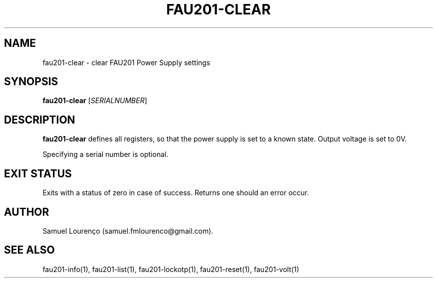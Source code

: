 .TH FAU201-CLEAR 1
.SH NAME
fau201-clear \- clear FAU201 Power Supply settings
.SH SYNOPSIS
.B fau201-clear
.RI [ SERIALNUMBER ]
.SH DESCRIPTION
.B fau201-clear
defines all registers, so that the power supply is set to a known state.
Output voltage is set to 0V.

Specifying a serial number is optional.
.SH "EXIT STATUS"
Exits with a status of zero in case of success. Returns one should an error
occur.
.SH AUTHOR
Samuel Lourenço (samuel.fmlourenco@gmail.com).
.SH "SEE ALSO"
fau201-info(1), fau201-list(1), fau201-lockotp(1), fau201-reset(1),
fau201-volt(1)
